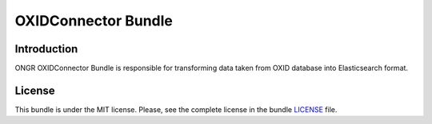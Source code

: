 ====================
OXIDConnector Bundle
====================

Introduction
~~~~~~~~~~~~

ONGR OXIDConnector Bundle is responsible for transforming data taken from OXID database into Elasticsearch format.

.. image:: https://travis-ci.org/ongr-io/OXIDConnectorBundle.svg?branch=master
    :target: https://travis-ci.org/ongr-io/OXIDConnectorBundle

.. image:: https://scrutinizer-ci.com/g/ongr-io/OXIDConnectorBundle/badges/quality-score.png?b=master
    :target: https://scrutinizer-ci.com/g/ongr-io/OXIDConnectorBundle/?branch=master

.. image:: https://scrutinizer-ci.com/g/ongr-io/OXIDConnectorBundle/badges/coverage.png?b=master
    :target: https://scrutinizer-ci.com/g/ongr-io/OXIDConnectorBundle/?branch=master

.. image:: https://poser.pugx.org/ongr/oxid-connector-bundle/downloads.svg
    :target: https://packagist.org/packages/ongr/oxid-connector-bundle

.. image:: https://poser.pugx.org/ongr/oxid-connector-bundle/v/stable.svg
    :target: https://packagist.org/packages/ongr/oxid-connector-bundle

.. image:: https://poser.pugx.org/ongr/oxid-connector-bundle/v/unstable.svg
    :target: https://packagist.org/packages/ongr/oxid-connector-bundle

.. image:: https://poser.pugx.org/ongr/oxid-connector-bundle/license.svg
    :target: https://packagist.org/packages/ongr/oxid-connector-bundle

License
~~~~~~~

This bundle is under the MIT license. Please, see the complete license in the bundle `LICENSE </LICENSE>`_ file.
